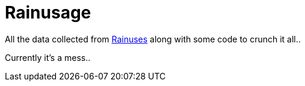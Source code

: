 = Rainusage

All the data collected from https://github.com/SWPhantom/Rainus[Rainuses] along with some code to crunch it all..

Currently it's a mess.. 

